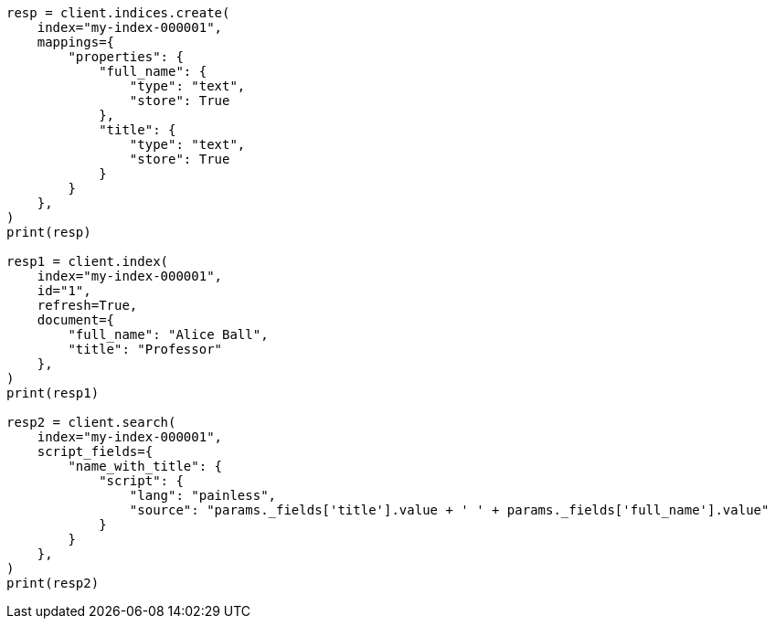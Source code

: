 // This file is autogenerated, DO NOT EDIT
// scripting/fields.asciidoc:287

[source, python]
----
resp = client.indices.create(
    index="my-index-000001",
    mappings={
        "properties": {
            "full_name": {
                "type": "text",
                "store": True
            },
            "title": {
                "type": "text",
                "store": True
            }
        }
    },
)
print(resp)

resp1 = client.index(
    index="my-index-000001",
    id="1",
    refresh=True,
    document={
        "full_name": "Alice Ball",
        "title": "Professor"
    },
)
print(resp1)

resp2 = client.search(
    index="my-index-000001",
    script_fields={
        "name_with_title": {
            "script": {
                "lang": "painless",
                "source": "params._fields['title'].value + ' ' + params._fields['full_name'].value"
            }
        }
    },
)
print(resp2)
----
